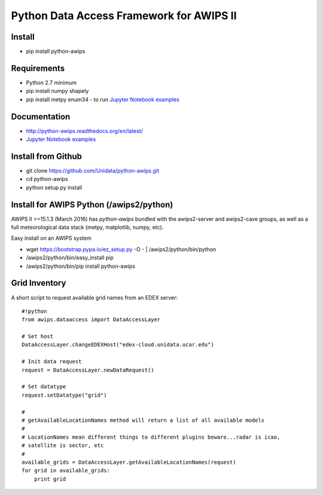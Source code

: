 Python Data Access Framework for AWIPS II
=========================================

.. _Jupyter Notebook examples: http://nbviewer.jupyter.org/github/Unidata/python-awips/tree/master/examples/notebooks

.. image:: https://img.shields.io/pypi/v/python-awips.svg
        :target: https://pypi.python.org/pypi/python-awips/
        :alt: PyPI Package

.. image:: https://img.shields.io/pypi/dm/python-awips.svg
        :target: https://pypi.python.org/pypi/python-awips/
        :alt: PyPI Downloads

.. image:: https://readthedocs.org/projects/pip/badge/?version=latest
        :target: http://python-awips.readthedocs.org/en/latest/
        :alt: Latest Doc Build Status

Install
-------

- pip install python-awips

Requirements
-------------

- Python 2.7 minimum
- pip install numpy shapely
- pip install metpy enum34 - to run `Jupyter Notebook examples`_

Documentation
------------------

* http://python-awips.readthedocs.org/en/latest/
* `Jupyter Notebook examples`_

Install from Github
-----------

- git clone https://github.com/Unidata/python-awips.git
- cd python-awips
- python setup.py install


Install for AWIPS Python (/awips2/python)
--------------------

AWIPS II >=15.1.3 (March 2016) has `python-awips` bundled with the awips2-server and awips2-cave groups, as well as a full meteorological data stack (metpy, matplotlib, numpy, etc).

Easy install on an AWIPS system

- wget https://bootstrap.pypa.io/ez_setup.py -O - | /awips2/python/bin/python
- /awips2/python/bin/easy_install pip
- /awips2/python/bin/pip install python-awips

Grid Inventory
--------------

A short script to request available grid names from an EDEX server::

        #!python
        from awips.dataaccess import DataAccessLayer

        # Set host
        DataAccessLayer.changeEDEXHost("edex-cloud.unidata.ucar.edu")

        # Init data request
        request = DataAccessLayer.newDataRequest()

        # Set datatype
        request.setDatatype("grid")

        #
        # getAvailableLocationNames method will return a list of all available models
        #
        # LocationNames mean different things to different plugins beware...radar is icao,
        # satellite is sector, etc
        #
        available_grids = DataAccessLayer.getAvailableLocationNames(request)
        for grid in available_grids:
            print grid

